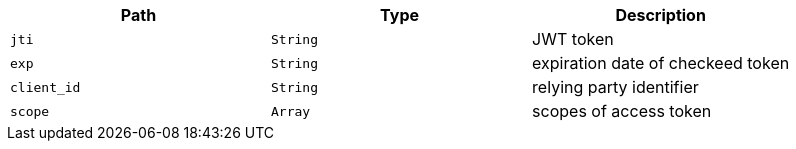 |===
|Path|Type|Description

|`jti`
|`String`
|JWT token

|`exp`
|`String`
|expiration date of checkeed token

|`client_id`
|`String`
|relying party identifier

|`scope`
|`Array`
|scopes of access token

|===